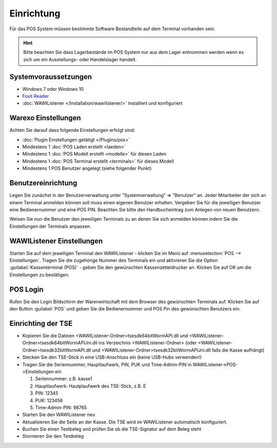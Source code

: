 Einrichtung
###########

Für das POS System müssen bestimmte Software Bestandteile auf dem Terminal vorhanden sein.

.. Hint:: Bitte beachten Sie dass Lagerbestände im POS System nur aus dem Lager entnommen werden wenn es sich um ein Ausstellungs- oder Handelslager handelt.

Systemvoraussetzungen
~~~~~~~~~~~~~~~~~~~~~

-  Windows 7 oder Windows 10
-  `Foxit Reader <https://www.foxitsoftware.com/de/products/pdf-reader/>`__
-  :doc:`WAWIListener </Installation/wawilistener/>` installiert und konfiguriert

Warexo Einstellungen
~~~~~~~~~~~~~~~~~~~~

Achten Sie darauf dass folgende Einstellungen erfolgt sind:

-  :doc:`Plugin Einstellungen getätigt </Plugins/pos>`
-  Mindestens 1 :doc:`POS Laden erstellt <laeden>`
-  Mindestens 1 :doc:`POS Modell erstellt <modelle>` für diesen Laden
-  Mindestens 1 :doc:`POS Terminal erstellt <terminals>` für dieses Modell
-  Mindestens 1 POS Benutzer angelegt (siehe folgender Punkt)

Benutzereinrichtung
~~~~~~~~~~~~~~~~~~~

Legen Sie zunächst in der Benutzerverwaltung unter "Systemverwaltung" => "Benutzer" an. Jeder Mitarbeiter der sich
an einem Terminal anmelden können soll muss einen eigenen Benutzer erhalten. Vergeben Sie für die jeweiligen Benutzer
eine Bedienernummer und eine POS PIN. Beachten Sie bitte den Handbucheintrag zum Anlegen von neuen Benutzern.

Weisen Sie nun die Benutzer den jeweiligen Terminals zu an denen Sie sich anmelden können indem Sie die Einstellungen der Terminals anpassen.

WAWIListener Einstellungen
~~~~~~~~~~~~~~~~~~~~~~~~~~

Starten Sie auf dem jeweiligen Terminal den WAWIListener - klicken Sie im Menü auf :menuselection:`POS --> Einstellungen`.
Tragen Sie die zugehörige Nummer des Terminals ein und aktivieren Sie die Option :guilabel:`Kassenterminal (POS)` -
geben Sie den gewünschten Kassenzetteldrucker an. Klicken Sie auf OK um die Einstellungen zu bestätigen.

POS Login
~~~~~~~~~

Rufen Sie den Login Bildschirm der Warenwirtschaft mit dem Browser des gewünschten Terminals auf.
Klicken Sie auf den Button :guilabel:`POS` und geben Sie die Bedienernummer und POS Pin des gewünschten Benutzers ein.

Einrichting der TSE
~~~~~~~~~

-  Kopieren Sie die Dateien <WAWIListener-Ordner>\tsesdk\64bit\WormAPI.dll und <WAWIListener-Ordner>\tsesdk\64bit\WormAPIJni.dll ins Verzeichnis <WAWIListener-Ordner> (oder <WAWIListener-Ordner>\tsesdk\32bit\WormAPI.dll und <WAWIListener-Ordner>\tsesdk\32bit\WormAPIJni.dll falls die Kasse aufhängt)
-  Stecken Sie den TSE-Stick in eine USB-Anschluss ein (keine USB-Hubs verwenden!)
-  Tragen Sie die Seriennummer, Hauptlaufwerk, PIN, PUK und Time-Admin-PIN  in WAWIListener->POS->Einstellungen ein

   1. Seriennummer: z.B. kasse1
   
   2. Hauptlaufwerk: Hautplaufwerk des TSE-Stick, z.B. E
   
   3. PIN: 12345
   
   4. PUK: 123456
   
   5. Time-Admin-PIN: 98765
   
-  Starten Sie den WAWIListener neu
-  Aktualisieren Sie die Seite an der Kasse. Die TSE wird im WAWIListener automatisch konfiguriert.
-  Buchen Sie einen Testbeleg und prüfen Sie ob die TSE-Signatur auf dem Beleg steht
-  Stornieren Sie den Testbeleg
